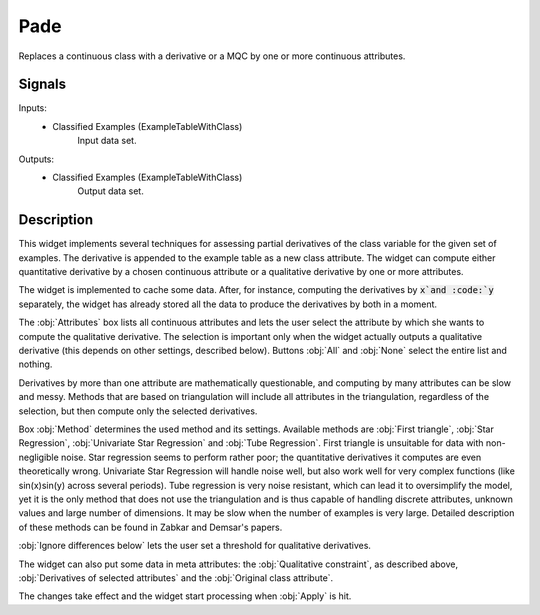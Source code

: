 .. _Pade:

Pade
====

.. image:: ../icons/Pade.png

Replaces a continuous class with a derivative or a MQC by one or more continuous attributes.

Signals
-------

Inputs:
   - Classified Examples (ExampleTableWithClass)
      Input data set.


Outputs:
   - Classified Examples (ExampleTableWithClass)
      Output data set.


Description
-----------

This widget implements several techniques for assessing partial derivatives of the class variable for the given set of examples. The derivative is appended to the example table as a new class attribute. The widget can compute either quantitative derivative by a chosen continuous attribute or a qualitative derivative by one or more attributes.

The widget is implemented to cache some data. After, for instance, computing the derivatives by :code:`x`and :code:`y` separately, the widget has already stored all the data to produce the derivatives by both in a moment.

.. image:: images/Pade.png

The :obj:`Attributes` box lists all continuous attributes and lets the user select the attribute by which she wants to compute the qualitative derivative. The selection is important only when the widget actually outputs a qualitative derivative (this depends on other settings, described below). Buttons :obj:`All` and :obj:`None` select the entire list and nothing.

Derivatives by more than one attribute are mathematically questionable, and computing by many attributes can be slow and messy. Methods that are based on triangulation will include all attributes in the triangulation, regardless of the selection, but then compute only the selected derivatives.

Box :obj:`Method` determines the used method and its settings. Available methods are :obj:`First triangle`, :obj:`Star Regression`, :obj:`Univariate Star Regression` and :obj:`Tube Regression`. First triangle is unsuitable for data with non-negligible noise. Star regression seems to perform rather poor; the quantitative derivatives it computes are even theoretically wrong. Univariate Star Regression will handle noise well, but also work well for very complex functions (like sin(x)sin(y) across several periods). Tube regression is very noise resistant, which can lead it to oversimplify the model, yet it is the only method that does not use the triangulation and is thus capable of handling discrete attributes, unknown values and large number of dimensions. It may be slow when the number of examples is very large. Detailed description of these methods can be found in Zabkar and Demsar's papers.

:obj:`Ignore differences below` lets the user set a threshold for qualitative derivatives.

The widget can also put some data in meta attributes: the :obj:`Qualitative constraint`, as described above, :obj:`Derivatives of selected attributes` and the :obj:`Original class attribute`.

The changes take effect and the widget start processing when :obj:`Apply` is hit.
